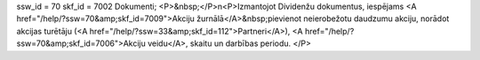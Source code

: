 ssw_id = 70skf_id = 7002Dokumenti;<P>&nbsp;</P>\n<P>Izmantojot Dividenžu dokumentus, iespējams <A href="/help/?ssw=70&amp;skf_id=7009">Akciju žurnālā</A>&nbsp;pievienot neierobežotu daudzumu akciju, norādot akcijas turētāju (<A href="/help/?ssw=33&amp;skf_id=112">Partneri</A>), <A href="/help/?ssw=70&amp;skf_id=7006">Akciju veidu</A>, skaitu un darbības periodu. </P>